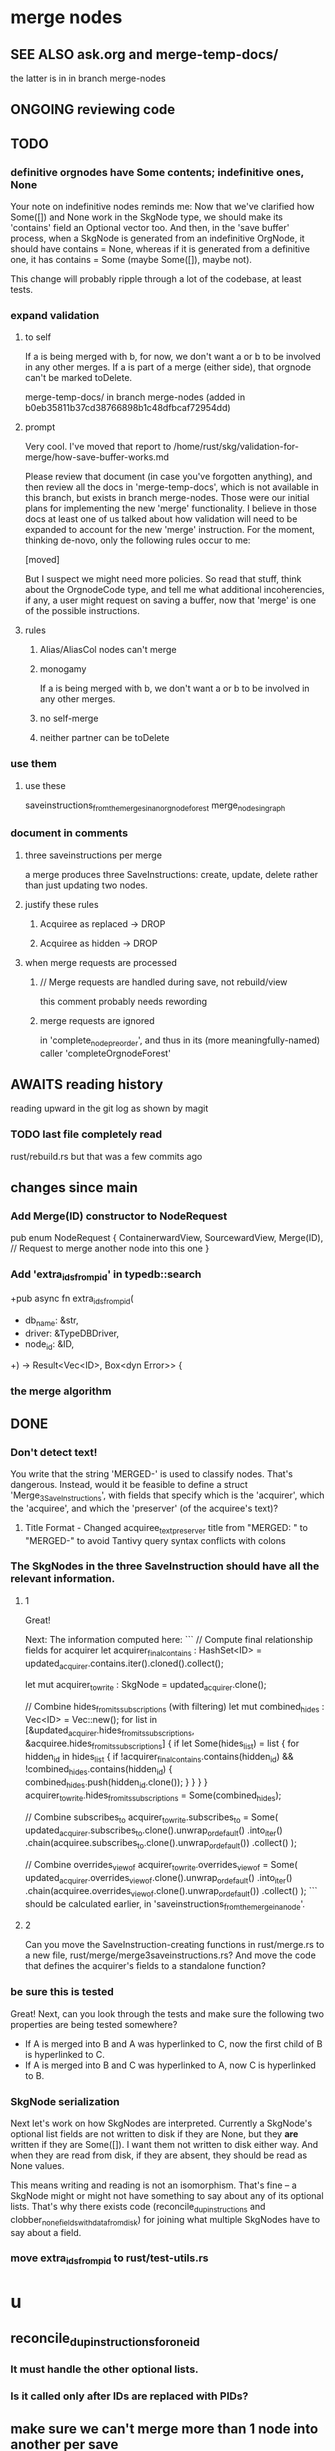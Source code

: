 * merge nodes
** SEE ALSO ask.org and merge-temp-docs/
   the latter is in in branch merge-nodes
** ONGOING reviewing code
** TODO
*** definitive orgnodes have Some contents; indefinitive ones, None
Your note on indefinitive nodes reminds me: Now that we've clarified how Some([]) and None work in the SkgNode type, we should make its 'contains' field an Optional vector too. And then, in the 'save buffer' process, when a SkgNode is generated from an indefinitive OrgNode, it should have contains = None, whereas if it is generated from a definitive one, it has contains = Some (maybe Some([]), maybe not).

This change will probably ripple through a lot of the codebase, at least tests.
*** expand validation
**** to self
 If a is being merged with b, for now,
 we don't want a or b to be involved in any other merges.
 If a is part of a merge (either side),
 that orgnode can't be marked toDelete.

   merge-temp-docs/
   in branch merge-nodes
   (added in b0eb35811b37cd38766898b1c48dfbcaf72954dd)
**** prompt
Very cool. I've moved that report to
/home/rust/skg/validation-for-merge/how-save-buffer-works.md

Please review that document (in case you've forgotten anything),
and then review all the docs in 'merge-temp-docs',
which is not available in this branch,
but exists in branch merge-nodes.
Those were our initial plans for
implementing the new 'merge' functionality.
I believe in those docs at least one of us talked about how
validation will need to be expanded to account for the new 'merge'
instruction. For the moment, thinking de-novo,
only the following rules occur to me:

[moved]

But I suspect we might need more policies.
So read that stuff, think about the OrgnodeCode type,
and tell me what additional incoherencies, if any,
a user might request on saving a buffer,
now that 'merge' is one of the possible instructions.
**** rules
***** Alias/AliasCol nodes can't merge
***** monogamy
      If a is being merged with b,
      we don't want a or b to be involved in any other merges.
***** no self-merge
***** neither partner can be toDelete
*** use them
**** use these
     saveinstructions_from_the_merges_in_an_orgnode_forest
     merge_nodes_in_graph
*** document in comments
**** three saveinstructions per merge
     a merge produces three SaveInstructions:
       create, update, delete
     rather than just updating two nodes.
**** justify these rules
***** Acquiree as replaced → DROP
***** Acquiree as hidden → DROP
**** when merge requests are processed
***** // Merge requests are handled during save, not rebuild/view
      this comment probably needs rewording
***** merge requests are ignored
      in 'complete_node_preorder',
      and thus in its (more meaningfully-named) caller
      'completeOrgnodeForest'
** AWAITS reading history
   reading upward in the git log as shown by magit
*** TODO last file completely read
    rust/rebuild.rs
    but that was a few commits ago
** changes since main
*** Add Merge(ID) constructor to NodeRequest
 pub enum NodeRequest {
   ContainerwardView,
   SourcewardView,
   Merge(ID),  // Request to merge another node into this one
 }
*** Add 'extra_ids_from_pid' in typedb::search
    +pub async fn extra_ids_from_pid(
    +  db_name: &str,
    +  driver: &TypeDBDriver,
    +  node_id: &ID,
    +) -> Result<Vec<ID>, Box<dyn Error>> {
*** the merge algorithm
** DONE
*** Don't detect text!
 You write that the string 'MERGED-' is used to classify nodes. That's dangerous. Instead, would it be feasible to define a struct 'Merge_3_SaveInstructions', with fields that specify which is the 'acquirer', which the 'acquiree', and which the 'preserver' (of the acquiree's text)?
**** Title Format - Changed acquiree_text_preserver title from "MERGED: " to "MERGED-" to avoid Tantivy query syntax conflicts with colons
*** The SkgNodes in the three SaveInstruction should have all the relevant information.
**** 1
 Great!

 Next: The information computed here:
 ```
     // Compute final relationship fields for acquirer
     let acquirer_final_contains : HashSet<ID> =
       updated_acquirer.contains.iter().cloned().collect();

     let mut acquirer_to_write : SkgNode = updated_acquirer.clone();

     // Combine hides_from_its_subscriptions (with filtering)
     let mut combined_hides : Vec<ID> = Vec::new();
     for list in [&updated_acquirer.hides_from_its_subscriptions,
                  &acquiree.hides_from_its_subscriptions] {
       if let Some(hides_list) = list {
         for hidden_id in hides_list {
           if !acquirer_final_contains.contains(hidden_id)
              && !combined_hides.contains(hidden_id) {
             combined_hides.push(hidden_id.clone());
           }
         }
       }
     }
     acquirer_to_write.hides_from_its_subscriptions = Some(combined_hides);

     // Combine subscribes_to
     acquirer_to_write.subscribes_to = Some(
       updated_acquirer.subscribes_to.clone().unwrap_or_default()
         .into_iter()
         .chain(acquiree.subscribes_to.clone().unwrap_or_default())
         .collect()
     );

     // Combine overrides_view_of
     acquirer_to_write.overrides_view_of = Some(
       updated_acquirer.overrides_view_of.clone().unwrap_or_default()
         .into_iter()
         .chain(acquiree.overrides_view_of.clone().unwrap_or_default())
         .collect()
     );
 ```
 should be calculated earlier, in 'saveinstructions_from_the_merge_in_a_node'.
**** 2
 Can you move the SaveInstruction-creating functions in rust/merge.rs to a new file, rust/merge/merge3saveinstructions.rs? And move the code that defines the acquirer's fields to a standalone function?
*** be sure this is tested
 Great! Next, can you look through the tests and make sure the following two properties are being tested somewhere?

 - If A is merged into B and A was hyperlinked to C, now the first child of B is hyperlinked to C.
 - If A is merged into B and C was hyperlinked to A, now C is hyperlinked to B.
*** SkgNode serialization
 Next let's work on how SkgNodes are interpreted. Currently a SkgNode's optional list fields are not written to disk if they are None, but they *are* written if they are Some([]). I want them not written to disk either way. And when they are read from disk, if they are absent, they should be read as None values.

 This means writing and reading is not an isomorphism. That's fine -- a SkgNode might or might not have something to say about any of its optional lists. That's why there exists code (reconcile_dup_instructions and clobber_none_fields_with_data_from_disk) for joining what multiple SkgNodes have to say about a field.
*** move extra_ids_from_pid to rust/test-utils.rs
* u
** reconcile_dup_instructions_for_one_id
*** It must handle the other optional lists.
*** Is it called only after IDs are replaced with PIDs?
** make sure we can't merge more than 1 node into another per save
** mk_skgnode is wrong
   It sets a lot of SkgNode list fields to None.
** Does anything fail silently?
* most plans are online
  e.g. here:
  github.com/JeffreyBenjaminBrown/public_notes_with_github-navigable_links/blob/main/shareable_knowledge_gardens.org
* internalize
** ask AI to research and present options before implementing
*** Clear its context before doing that.
*** Includes even asking for refactoring plan.
*** why : helps me
*** why : helps the AI
    Loads up its context with good stuff,
    for when it finally implements the chosen path.
** cargo nextest run
** claude --dangerously-skip-permissions
   Less ergonomically, can say:
   "Don't do anything you don't have permission to do.
   I'm going to be away so I can't grant it."
* ? populate ./TODO/
  and then order links to them here like this:
  [[./TODO/sharing-and-privacy.org][sharing and privacy]]
* QA
** in elisp/skg-sexpr/skg-lens.el, rather than concatenate with ":"
   (that's done by skg--tokens->string)

   Instead of returning a :-separated string,
   return a list of lists of propertized strings,
   which the calling function can decide how to concatenate.
** Indefinitive nodes skip the visited-checking logic
   when saving a buffer.
   This is not clearly a problem.
** Maybe indefinitive nodes and repeated nodes should be merged.
** these integration tests could be merged
focus-and-folded-markers
fold-preservation
** redundancies
*** mk_orgnode from save/buffer_to_orgnodes/uninterpreted.rs
    does something already done in mk_org_text/
*** Buffer_Cannot_Be_Saved and SaveError
** use the tests at not_using/pids_from_ids/tests.rs
** test the propagation of Buffer_Cannot_Be_Saved errors
   in commit 130318842f5ad0ad92279d14f85d8b950e6f844a,
   I started using
     find_buffer_errors_for_saving,
   which covers more cases than what I had been using,
     find_inconsistent_instructions
   But the tests only cover what
     find_inconsistent_instructions
   might return.
** integration test for containerward view
** not pressing
*** use s-exp parsing
**** in rust/serve/containerward_view.rs
     fn extract_containerward_view_params
**** in rust/serve/node_aliases.rs
     fn extract_node_aliases_params
**** in rust/serve/util.rs
***** definitely
      fn request_type_from_request (
      fn node_id_from_single_root_view_request (
      fn search_terms_from_request (
***** and maybe
      fn extract_quoted_value_from_sexp (
*** Avoid uses of `unwrap` in Rust.
*** find 'panic's, replace with Result.
*** Use anyhow or eyre crates for better error handling
**** Cargo.toml
  anyhow = "1.0"
**** usage
  use anyhow::Context;

  let driver = TypeDBDriver::new(...)
      .await
      .context("Failed to connect to TypeDB server")?;
*** once it's possible, make a good pids_from_ids
    see [[./not_using/pids_from_ids]]
* document
** that filenames must correspond to PIDs
** the dangers of repeated nodes to the user
   The original data model was that each node would have only one container. That proved infeasible, because the user can copy data at will. So skg accepts such data. But bear in mind that it is dangerous. The danger is this: If a node has branches, and is copied somewhere earlier in the same document, then that new copy will take precedence. Edits to it will be treated as *the* edits. If all you did was copy the node but not its branches, its branches will be lost when you save.
** find where to put this comment
 // Titles can include hyperlinks,
 // but can be searched for as if each hyperlink
 // was equal to its label, thanks to replace_each_link_with_its_label.
** change graph -> web
** drop [[../docs/progress.md][progress.md]]
** Didactically, concept maps > knowledge graph.
** [[../docs/data-model.md][The data model]] and [[../docs/sharing-model.md][The sharing model]] overlap
   as documents.
* solutions
** to extract Emacs properties into Rust
   use [[~/hodal/emacs/property-dump.el][property-dump]]
